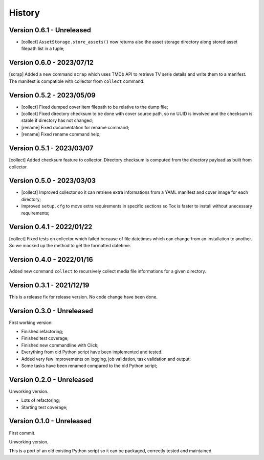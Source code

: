 .. _intro_history:

=======
History
=======

Version 0.6.1 - Unreleased
--------------------------

* [collect] ``AssetStorage.store_assets()`` now returns also the asset storage
  directory along stored asset filepath list in a tuple;


Version 0.6.0 - 2023/07/12
--------------------------

[scrap] Added a new command ``scrap`` which uses TMDb API to retrieve TV serie details
and write them to a manifest. The manifest is compatible with collector from
``collect`` command.


Version 0.5.2 - 2023/05/09
--------------------------

* [collect] Fixed dumped cover item filepath to be relative to the dump file;
* [collect] Fixed directory checksum to be done with cover source path, so no UUID is
  involved and the checksum is stable if directory has not changed;
* [rename] Fixed documentation for rename command;
* [rename] Fixed rename command help;


Version 0.5.1 - 2023/03/07
--------------------------

[collect] Added checksum feature to collector. Directory checksum is computed from the
directory payload as built from collector.


Version 0.5.0 - 2023/03/03
--------------------------

* [collect] Improved collector so it can retrieve extra informations from a YAML
  manifest and cover image for each directory;
* Improved ``setup.cfg`` to move extra requirements in specific sections so Tox is
  faster to install without unecessary requirements;


Version 0.4.1 - 2022/01/22
--------------------------

[collect] Fixed tests on collector which failed because of file datetimes which can
change from an installation to another. So we mocked up the method to get the formatted
datetime.


Version 0.4.0 - 2022/01/16
--------------------------

Added new command ``collect`` to recursively collect media file informations for a
given directory.


Version 0.3.1 - 2021/12/19
--------------------------

This is a release fix for release version. No code change have been done.


Version 0.3.0 - Unreleased
--------------------------

First working version.

* Finished refactoring;
* Finished test coverage;
* Finished new commandline with Click;
* Everything from old Python script have been implemented and tested.
* Added very few improvements on logging, job validation, task validation and output;
* Some tasks have been renamed compared to the old Python script;


Version 0.2.0 - Unreleased
--------------------------

Unworking version.

* Lots of refactoring;
* Starting test coverage;


Version 0.1.0 - Unreleased
--------------------------

First commit.

Unworking version.

This is a port of an old existing Python script so it can be packaged, correctly tested
and maintained.
